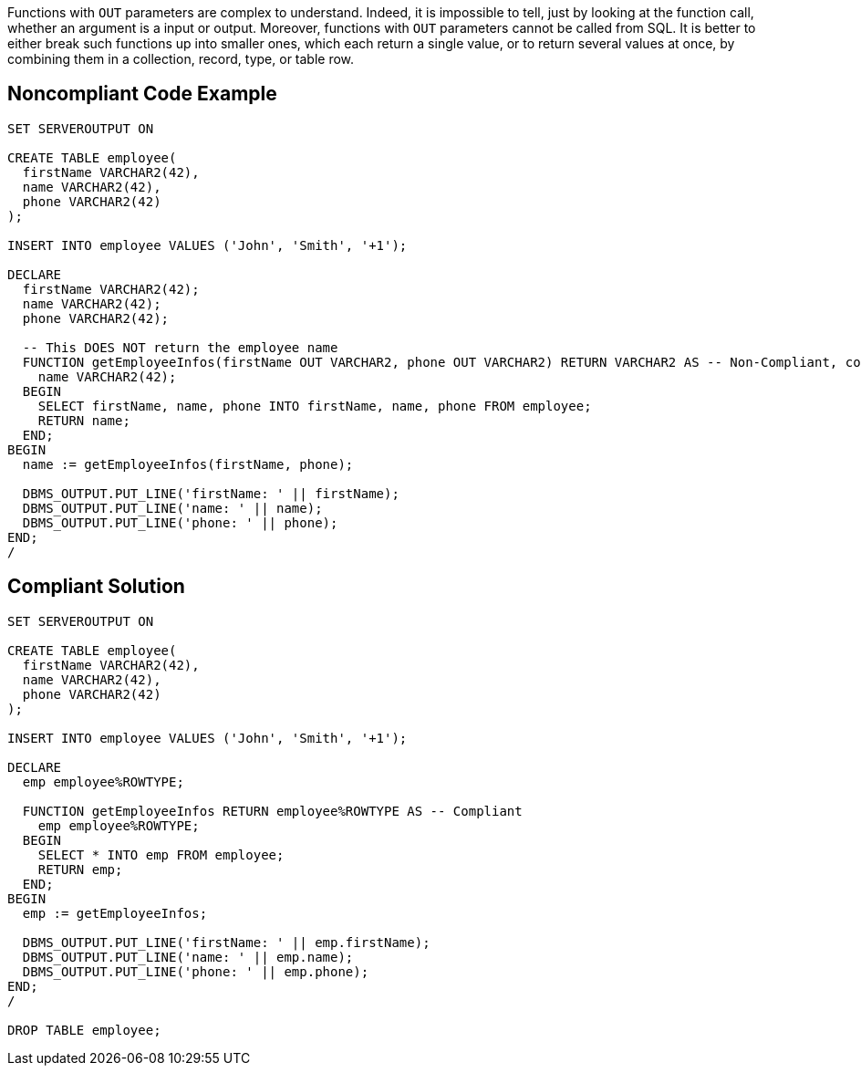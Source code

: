Functions with ``++OUT++`` parameters are complex to understand. Indeed, it is impossible to tell, just by looking at the function call, whether an argument is a input or output. Moreover, functions with ``++OUT++`` parameters cannot be called from SQL. It is better to either break such functions up into smaller ones, which each return a single value, or to return several values at once, by combining them in a collection, record, type, or table row.

== Noncompliant Code Example

----
SET SERVEROUTPUT ON

CREATE TABLE employee(
  firstName VARCHAR2(42),
  name VARCHAR2(42),
  phone VARCHAR2(42)
);

INSERT INTO employee VALUES ('John', 'Smith', '+1');

DECLARE
  firstName VARCHAR2(42);
  name VARCHAR2(42);
  phone VARCHAR2(42);

  -- This DOES NOT return the employee name
  FUNCTION getEmployeeInfos(firstName OUT VARCHAR2, phone OUT VARCHAR2) RETURN VARCHAR2 AS -- Non-Compliant, confusing
    name VARCHAR2(42);
  BEGIN
    SELECT firstName, name, phone INTO firstName, name, phone FROM employee;
    RETURN name;
  END;
BEGIN
  name := getEmployeeInfos(firstName, phone);

  DBMS_OUTPUT.PUT_LINE('firstName: ' || firstName);
  DBMS_OUTPUT.PUT_LINE('name: ' || name);
  DBMS_OUTPUT.PUT_LINE('phone: ' || phone);
END;
/
----

== Compliant Solution

----
SET SERVEROUTPUT ON

CREATE TABLE employee(
  firstName VARCHAR2(42),
  name VARCHAR2(42),
  phone VARCHAR2(42)
);

INSERT INTO employee VALUES ('John', 'Smith', '+1');

DECLARE
  emp employee%ROWTYPE;

  FUNCTION getEmployeeInfos RETURN employee%ROWTYPE AS -- Compliant
    emp employee%ROWTYPE;
  BEGIN
    SELECT * INTO emp FROM employee;
    RETURN emp;
  END;
BEGIN
  emp := getEmployeeInfos;

  DBMS_OUTPUT.PUT_LINE('firstName: ' || emp.firstName);
  DBMS_OUTPUT.PUT_LINE('name: ' || emp.name);
  DBMS_OUTPUT.PUT_LINE('phone: ' || emp.phone);
END;
/

DROP TABLE employee;
----
